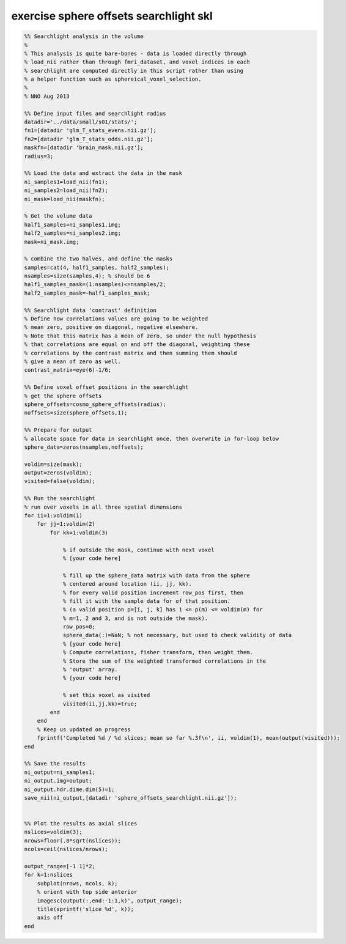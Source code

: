 .. exercise_sphere_offsets_searchlight_skl

exercise sphere offsets searchlight skl
=======================================
.. code-block:: matlab

    %% Searchlight analysis in the volume
    %
    % This analysis is quite bare-bones - data is loaded directly through
    % load_nii rather than through fmri_dataset, and voxel indices in each
    % searchlight are computed directly in this script rather than using
    % a helper function such as sphereical_voxel_selection.
    %
    % NNO Aug 2013
    
    %% Define input files and searchlight radius
    datadir='../data/small/s01/stats/';
    fn1=[datadir 'glm_T_stats_evens.nii.gz'];
    fn2=[datadir 'glm_T_stats_odds.nii.gz'];
    maskfn=[datadir 'brain_mask.nii.gz'];
    radius=3;
    
    %% Load the data and extract the data in the mask
    ni_samples1=load_nii(fn1);
    ni_samples2=load_nii(fn2);
    ni_mask=load_nii(maskfn);
    
    % Get the volume data
    half1_samples=ni_samples1.img;
    half2_samples=ni_samples2.img;
    mask=ni_mask.img;
    
    % combine the two halves, and define the masks
    samples=cat(4, half1_samples, half2_samples);
    nsamples=size(samples,4); % should be 6
    half1_samples_mask=(1:nsamples)<=nsamples/2;
    half2_samples_mask=~half1_samples_mask;
    
    %% Searchlight data 'contrast' definition
    % Define how correlations values are going to be weighted
    % mean zero, positive on diagonal, negative elsewhere.
    % Note that this matrix has a mean of zero, so under the null hypothesis
    % that correlations are equal on and off the diagonal, weighting these
    % correlations by the contrast matrix and then summing them should
    % give a mean of zero as well.
    contrast_matrix=eye(6)-1/6; 
    
    %% Define voxel offset positions in the searchlight
    % get the sphere offsets
    sphere_offsets=cosmo_sphere_offsets(radius);
    noffsets=size(sphere_offsets,1);
    
    %% Prepare for output
    % allocate space for data in searchlight once, then overwrite in for-loop below
    sphere_data=zeros(nsamples,noffsets);
    
    voldim=size(mask);
    output=zeros(voldim);
    visited=false(voldim);
    
    %% Run the searchlight
    % run over voxels in all three spatial dimensions
    for ii=1:voldim(1)
        for jj=1:voldim(2)
            for kk=1:voldim(3)
                
                % if outside the mask, continue with next voxel
                % [your code here]
                
                % fill up the sphere_data matrix with data from the sphere
                % centered around location (ii, jj, kk). 
                % for every valid position increment row_pos first, then
                % fill it with the sample data for of that position.
                % (a valid position p=[i, j, k] has 1 <= p(m) <= voldim(m) for
                % m=1, 2 and 3, and is not outside the mask).
                row_pos=0;
                sphere_data(:)=NaN; % not necessary, but used to check validity of data
                % [your code here]
                % Compute correlations, fisher transform, then weight them.
                % Store the sum of the weighted transformed correlations in the
                % 'output' array.
                % [your code here]
                
                % set this voxel as visited
                visited(ii,jj,kk)=true;
            end
        end
        % Keep us updated on progress
        fprintf('Completed %d / %d slices; mean so far %.3f\n', ii, voldim(1), mean(output(visited)));
    end
    
    %% Save the results
    ni_output=ni_samples1;
    ni_output.img=output;
    ni_output.hdr.dime.dim(5)=1;
    save_nii(ni_output,[datadir 'sphere_offsets_searchlight.nii.gz']);
    
    
    %% Plot the results as axial slices
    nslices=voldim(3);
    nrows=floor(.8*sqrt(nslices));
    ncols=ceil(nslices/nrows);
    
    output_range=[-1 1]*2;
    for k=1:nslices
        subplot(nrows, ncols, k);
        % orient with top side anterior
        imagesc(output(:,end:-1:1,k)', output_range);
        title(sprintf('slice %d', k));
        axis off
    end
    
    